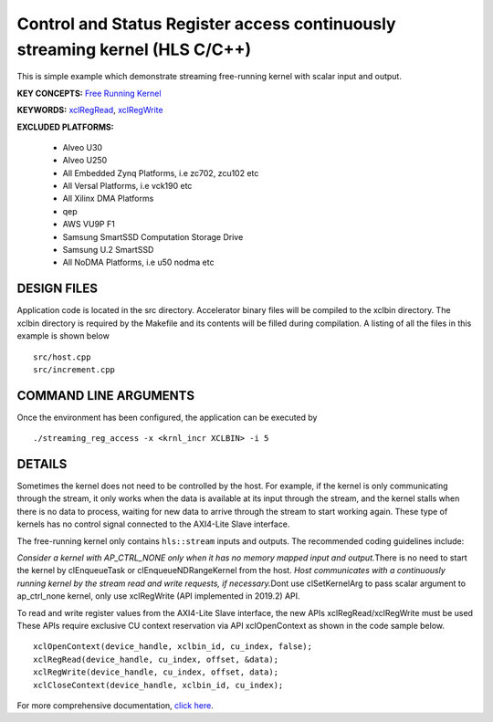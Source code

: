 Control and Status Register access continuously streaming kernel (HLS C/C++)
============================================================================

This is simple example which demonstrate streaming free-running kernel with scalar input and output.

**KEY CONCEPTS:** `Free Running Kernel <https://www.xilinx.com/html_docs/xilinx2021_1/vitis_doc/streamingconnections.html#uug1556136182736>`__

**KEYWORDS:** `xclRegRead <https://www.xilinx.com/html_docs/xilinx2021_1/vitis_doc/xrtini.html#tpi1504034339424__section_tnh_pks_rx>`__, `xclRegWrite <https://www.xilinx.com/html_docs/xilinx2021_1/vitis_doc/obl1532064985142.html#tpi1504034339424__section_tnh_pks_rx>`__

**EXCLUDED PLATFORMS:** 

 - Alveo U30
 - Alveo U250
 - All Embedded Zynq Platforms, i.e zc702, zcu102 etc
 - All Versal Platforms, i.e vck190 etc
 - All Xilinx DMA Platforms
 - qep
 - AWS VU9P F1
 - Samsung SmartSSD Computation Storage Drive
 - Samsung U.2 SmartSSD
 - All NoDMA Platforms, i.e u50 nodma etc

DESIGN FILES
------------

Application code is located in the src directory. Accelerator binary files will be compiled to the xclbin directory. The xclbin directory is required by the Makefile and its contents will be filled during compilation. A listing of all the files in this example is shown below

::

   src/host.cpp
   src/increment.cpp
   
COMMAND LINE ARGUMENTS
----------------------

Once the environment has been configured, the application can be executed by

::

   ./streaming_reg_access -x <krnl_incr XCLBIN> -i 5

DETAILS
-------

Sometimes the kernel does not need to be controlled by the host. For
example, if the kernel is only communicating through the stream, it only
works when the data is available at its input through the stream, and
the kernel stalls when there is no data to process, waiting for new data
to arrive through the stream to start working again. These type of
kernels has no control signal connected to the AXI4-Lite Slave
interface.

The free-running kernel only contains ``hls::stream`` inputs and
outputs. The recommended coding guidelines include:

*Consider a kernel with AP_CTRL_NONE only when it has no memory mapped
input and output.*\ There is no need to start the kernel by
clEnqueueTask or clEnqueueNDRangeKernel from the host. *Host
communicates with a continuously running kernel by the stream read and
write requests, if necessary.*\ Dont use clSetKernelArg to pass scalar
argument to ap_ctrl_none kernel, only use xclRegWrite (API implemented
in 2019.2) API.

To read and write register values from the AXI4-Lite Slave interface,
the new APIs xclRegRead/xclRegWrite must be used These APIs require
exclusive CU context reservation via API xclOpenContext as shown in the
code sample below.

::

   xclOpenContext(device_handle, xclbin_id, cu_index, false);
   xclRegRead(device_handle, cu_index, offset, &data);
   xclRegWrite(device_handle, cu_index, offset, data);
   xclCloseContext(device_handle, xclbin_id, cu_index);

For more comprehensive documentation, `click here <http://xilinx.github.io/Vitis_Accel_Examples>`__.